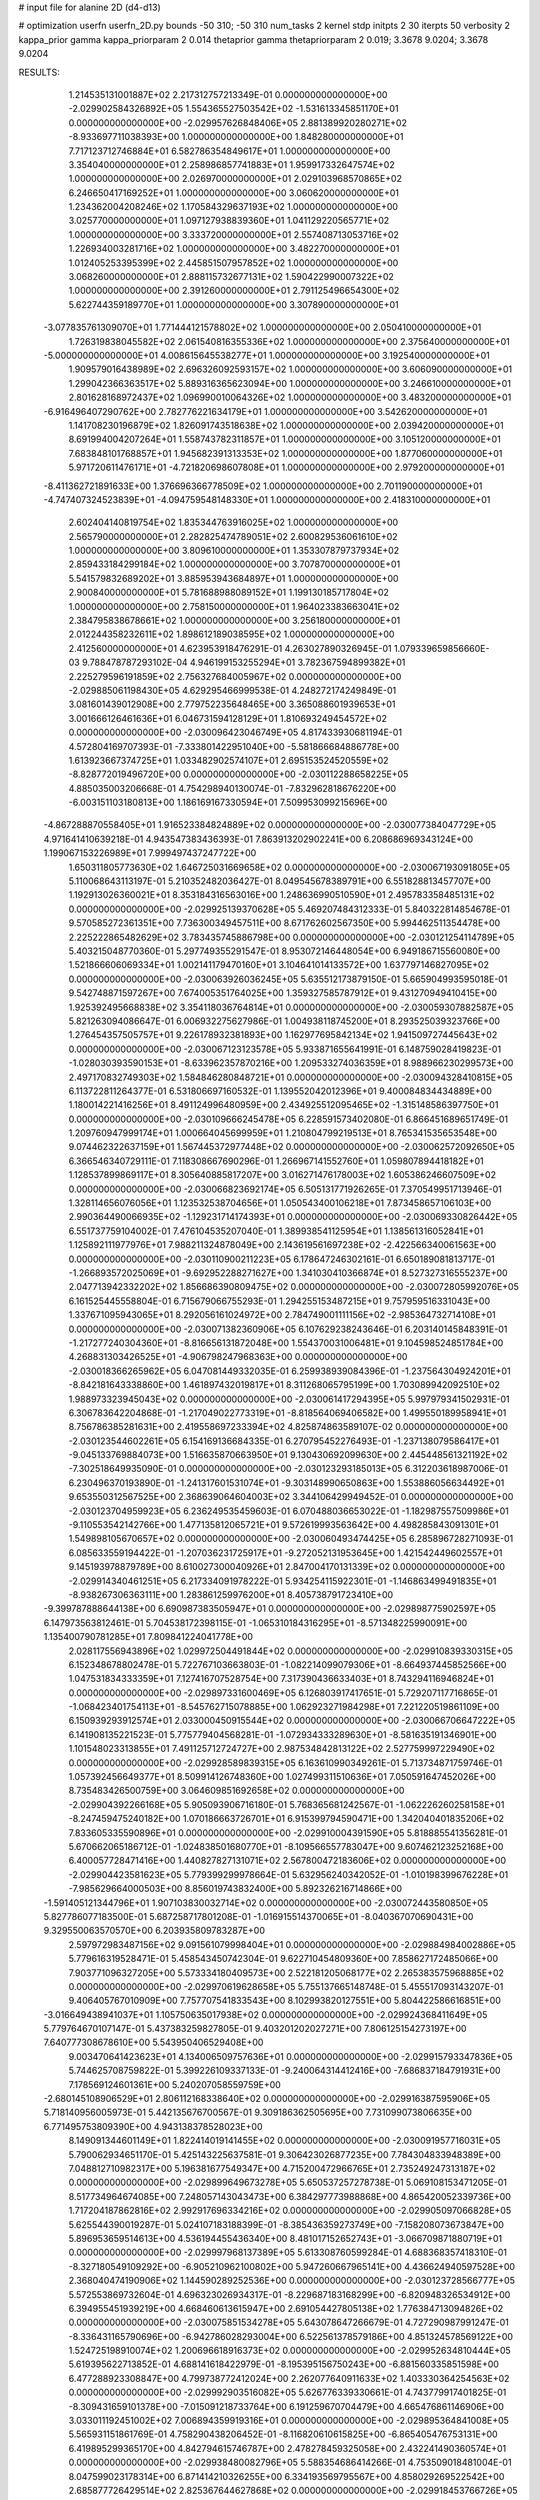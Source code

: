 # input file for alanine 2D (d4-d13)

# optimization
userfn       userfn_2D.py
bounds       -50 310; -50 310
num_tasks    2
kernel       stdp
initpts      2 30
iterpts      50
verbosity    2
kappa_prior  gamma
kappa_priorparam 2 0.014
thetaprior gamma
thetapriorparam 2 0.019; 3.3678 9.0204; 3.3678 9.0204


RESULTS:
  1.214535131001887E+02  2.217312757213349E-01  0.000000000000000E+00      -2.029902584326892E+05
  1.554365527503542E+02 -1.531613345851170E+01  0.000000000000000E+00      -2.029957626848406E+05
  2.881389920280271E+02 -8.933697711038393E+00  1.000000000000000E+00       1.848280000000000E+01
  7.717123712746884E+01  6.582786354849617E+01  1.000000000000000E+00       3.354040000000000E+01
  2.258986857741883E+01  1.959917332647574E+02  1.000000000000000E+00       2.026970000000000E+01
  2.029103968570865E+02  6.246650417169252E+01  1.000000000000000E+00       3.060620000000000E+01
  1.234362004208246E+02  1.170584329637193E+02  1.000000000000000E+00       3.025770000000000E+01
  1.097127938839360E+01  1.041129220565771E+02  1.000000000000000E+00       3.333720000000000E+01
  2.557408713053716E+02  1.226934003281716E+02  1.000000000000000E+00       3.482270000000000E+01
  1.012405253395399E+02  2.445851507957852E+02  1.000000000000000E+00       3.068260000000000E+01
  2.888115732677131E+02  1.590422990007322E+02  1.000000000000000E+00       2.391260000000000E+01
  2.791125496654300E+02  5.622744359189770E+01  1.000000000000000E+00       3.307890000000000E+01
 -3.077835761309070E+01  1.771444121578802E+02  1.000000000000000E+00       2.050410000000000E+01
  1.726319838045582E+02  2.061540816355336E+02  1.000000000000000E+00       2.375640000000000E+01
 -5.000000000000000E+01  4.008615645538277E+01  1.000000000000000E+00       3.192540000000000E+01
  1.909579016438989E+02  2.696326092593157E+02  1.000000000000000E+00       3.606090000000000E+01
  1.299042366363517E+02  5.889316365623094E+00  1.000000000000000E+00       3.246610000000000E+01
  2.801628168972437E+02  1.096990010064326E+02  1.000000000000000E+00       3.483200000000000E+01
 -6.916496407290762E+00  2.782776221634179E+01  1.000000000000000E+00       3.542620000000000E+01
  1.141708230196879E+02  1.826091743518638E+02  1.000000000000000E+00       2.039420000000000E+01
  8.691994004207264E+01  1.558743782311857E+01  1.000000000000000E+00       3.105120000000000E+01
  7.683848101768857E+01  1.945682391313353E+02  1.000000000000000E+00       1.877060000000000E+01
  5.971720611476171E+01 -4.721820698607808E+01  1.000000000000000E+00       2.979200000000000E+01
 -8.411362721891633E+00  1.376696366778509E+02  1.000000000000000E+00       2.701190000000000E+01
 -4.747407324523839E+01 -4.094759548148330E+01  1.000000000000000E+00       2.418310000000000E+01
  2.602404140819754E+02  1.835344763916025E+02  1.000000000000000E+00       2.565790000000000E+01
  2.282825474789051E+02  2.600829536061610E+02  1.000000000000000E+00       3.809610000000000E+01
  1.353307879737934E+02  2.859433184299184E+02  1.000000000000000E+00       3.707870000000000E+01
  5.541579832689202E+01  3.885953943684897E+01  1.000000000000000E+00       2.900840000000000E+01
  5.781688988089152E+01  1.199130185717804E+02  1.000000000000000E+00       2.758150000000000E+01
  1.964023383663041E+02  2.384795838678661E+02  1.000000000000000E+00       3.256180000000000E+01
  2.012244358232611E+02  1.898612189038595E+02  1.000000000000000E+00       2.412560000000000E+01       4.623953918476291E-01  4.263027890326945E-01       1.079339659856660E-03  9.788478787293102E-04  4.946199153255294E+01  3.782367594899382E+01
  2.225279596191859E+02  2.756327684005967E+02  0.000000000000000E+00      -2.029885061198430E+05       4.629295466999538E-01  4.248272174249849E-01       3.081601439012908E+00  2.779752235648465E+00  3.365088601939653E+01  3.001666126461636E+01
  6.046731594128129E+01  1.810693249454572E+02  0.000000000000000E+00      -2.030096423046749E+05       4.817433930681194E-01  4.572804169707393E-01      -7.333801422951040E+00 -5.581866684886778E+00  1.613923667374725E+01  1.033482902574107E+01
  2.695153524520559E+02 -8.828772019496720E+00  0.000000000000000E+00      -2.030112288658225E+05       4.885035003206668E-01  4.754298940130074E-01      -7.832962818676220E+00 -6.003151103180813E+00  1.186169167330594E+01  7.509953099215696E+00
 -4.867288870558405E+01  1.916523384824889E+02  0.000000000000000E+00      -2.030077384047729E+05       4.971641410639218E-01  4.943547383436393E-01       7.863913202902241E+00  6.208686969343124E+00  1.199067153226989E+01  7.999497437247722E+00
  1.650311805773630E+02  1.646725031669658E+02  0.000000000000000E+00      -2.030067193091805E+05       5.110068643113197E-01  5.210352482036427E-01       8.049545678389791E+00  6.551828813457707E+00  1.192913026360021E+01  8.353184316563016E+00
  1.248636990510590E+01  2.495783358485131E+02  0.000000000000000E+00      -2.029925139370628E+05       5.469207484312333E-01  5.840322814854678E-01       9.570585272361351E+00  7.736300349457511E+00  8.671762602567350E+00  5.994462511354478E+00
  2.225222865482629E+02  3.783435745886798E+00  0.000000000000000E+00      -2.030121254114789E+05       5.403215048770360E-01  5.297749355291547E-01       8.953072146448054E+00  6.949186715560080E+00  1.521866606069334E+01  1.002141179470160E+01
  3.104641014133572E+00  1.637797146827095E+02  0.000000000000000E+00      -2.030063926036245E+05       5.635512173879150E-01  5.665904993595018E-01       9.542748871597267E+00  7.674005351764025E+00  1.359327585787912E+01  9.431270949410415E+00
  1.925392495668838E+02  3.354118036764814E+01  0.000000000000000E+00      -2.030059307882587E+05       5.821263094086647E-01  6.006932275627986E-01       1.004938118745200E+01  8.293525039323766E+00  1.276454357505757E+01  9.226178932381893E+00
  1.162977695842134E+02  1.941509727445643E+02  0.000000000000000E+00      -2.030067123123578E+05       5.933871655641991E-01  6.148759028419823E-01      -1.028030393590153E+01 -8.633962357870216E+00  1.209533274036359E+01  8.988966230299573E+00
  2.497170832749303E+02  1.584846280848721E+01  0.000000000000000E+00      -2.030094328410815E+05       6.113722811264377E-01  6.531806697160532E-01       1.139552042012396E+01  9.400084834434889E+00  1.180014221416256E+01  8.491124996480959E+00
  2.434925512095465E+02 -1.315148586397750E+01  0.000000000000000E+00      -2.030109666245478E+05       6.228591573402080E-01  6.866451689651749E-01       1.209760947999174E+01  1.000664045699959E+01  1.210804799219513E+01  8.765341535653548E+00
  9.074462322637159E+01  1.567445372977448E+02  0.000000000000000E+00      -2.030062572092650E+05       6.366546340729111E-01  7.118308667690296E-01       1.266967141552760E+01  1.059807894418182E+01  1.128537899869117E+01  8.305640885817207E+00
  3.016271476178003E+02  1.605386246607509E+02  0.000000000000000E+00      -2.030066823692174E+05       6.505131771926265E-01  7.370549951713946E-01       1.328114656076056E+01  1.123532538704656E+01  1.050543400106218E+01  7.873458657106103E+00
  2.990364490066935E+02 -1.129231714174393E+01  0.000000000000000E+00      -2.030069330826442E+05       6.551737759104002E-01  7.476104535207040E-01       1.389938541125954E+01  1.138561316052841E+01  1.125892111977976E+01  7.988211324878049E+00
  2.143619561697238E+02 -2.422566340061563E+00  0.000000000000000E+00      -2.030110900211223E+05       6.178647246302161E-01  6.650189081813717E-01      -1.266893572025069E+01 -9.692952288271627E+00  1.341030410366874E+01  8.527327316555237E+00
  2.047713942332202E+02  1.856686390809475E+02  0.000000000000000E+00      -2.030072805992076E+05       6.161525445558804E-01  6.715679066755293E-01       1.294255153487215E+01  9.757959516331043E+00  1.337671095943065E+01  8.292056161024972E+00
  2.784749001111156E+02 -2.985364732714108E+01  0.000000000000000E+00      -2.030071382360906E+05       6.107629238243646E-01  6.203140145848391E-01      -1.217277240304360E+01 -8.816656131872048E+00  1.554370031006481E+01  9.104598524851784E+00
  4.268831303426525E+01 -4.906798247968363E+00  0.000000000000000E+00      -2.030018366265962E+05       6.047081449332035E-01  6.259938939084396E-01      -1.237564304924201E+01 -8.842181643338860E+00  1.461897432019817E+01  8.311268065795199E+00
  1.703089942092510E+02  1.988973323945043E+02  0.000000000000000E+00      -2.030061417294395E+05       5.997979341502931E-01  6.306783642204868E-01      -1.217049022773319E+01 -8.818564069406582E+00  1.499550189958941E+01  8.756786385281631E+00
  2.419558697233394E+02  4.825874863589107E-02  0.000000000000000E+00      -2.030123544602261E+05       6.154169136684335E-01  6.270795452276493E-01      -1.237138079586417E+01 -9.045133769884073E+00  1.516635870663950E+01  9.130430692099630E+00
  2.445448561321192E+02 -7.302518649935090E-01  0.000000000000000E+00      -2.030123293185013E+05       6.312203618987006E-01  6.230496370193890E-01      -1.241317601531074E+01 -9.303148990650863E+00  1.553886056634492E+01  9.653550312567525E+00
  2.368639064604003E+02  3.344106429949452E-01  0.000000000000000E+00      -2.030123704959923E+05       6.236249535459603E-01  6.070488036653022E-01      -1.182987557509986E+01 -9.110553542142766E+00  1.477135812065721E+01  9.572619993563642E+00
  4.498285843091301E+01  1.549898105670657E+02  0.000000000000000E+00      -2.030060493474425E+05       6.285896728271093E-01  6.085633559194422E-01      -1.207036231725917E+01 -9.272052131953645E+00  1.421542449602557E+01  9.145193978879789E+00
  8.610027300040926E+01  2.847004170131339E+02  0.000000000000000E+00      -2.029914340461251E+05       6.217334091978222E-01  5.934254115922301E-01      -1.146863499491835E+01 -8.938267306363111E+00  1.283861259976200E+01  8.405738791723410E+00
 -9.399787888644138E+00  6.690987383505947E+01  0.000000000000000E+00      -2.029898775902597E+05       6.147973563812461E-01  5.704538172398115E-01      -1.065310184316295E+01 -8.571348225990091E+00  1.135400790781285E+01  7.809841224041778E+00
  2.028117556943896E+02  1.029972504491844E+02  0.000000000000000E+00      -2.029910839330315E+05       6.152348678802478E-01  5.722767103663803E-01      -1.082214099079306E+01 -8.664937445852566E+00  1.047531834333359E+01  7.127416707528754E+00
  7.317390436633403E+01  8.743294116946824E+01  0.000000000000000E+00      -2.029897331600469E+05       6.126803917417651E-01  5.729207117716865E-01      -1.068423401754113E+01 -8.545762715078885E+00  1.062923271984298E+01  7.221220519861109E+00
  6.150939293912574E+01  2.033000450915544E+02  0.000000000000000E+00      -2.030066706647222E+05       6.141908135221523E-01  5.775779404568281E-01      -1.072934333289630E+01 -8.581635191346901E+00  1.101548023313855E+01  7.491125712724727E+00
  2.987534842813122E+02  2.527759997229490E+02  0.000000000000000E+00      -2.029928589839315E+05       6.163610990349261E-01  5.713734871759746E-01       1.057392456649377E+01  8.509914126748360E+00  1.027499311510636E+01  7.050591647452026E+00
  8.735483426500759E+00  3.064609851692658E+02  0.000000000000000E+00      -2.029904392266168E+05       5.905093906716180E-01  5.768365681242567E-01      -1.062226260258158E+01 -8.247459475240182E+00  1.070186663726701E+01  6.915399794590471E+00
  1.342040401835206E+02  7.833605335590896E+01  0.000000000000000E+00      -2.029910004391590E+05       5.818885541356281E-01  5.670662065186712E-01      -1.024838501680770E+01 -8.109566557783047E+00  9.607462123252168E+00  6.400057728471416E+00
  1.440827827131071E+02  2.567800472183606E+02  0.000000000000000E+00      -2.029904423581623E+05       5.779399299978664E-01  5.632956240342052E-01      -1.010198399676228E+01 -7.985629664000503E+00  8.856019743832400E+00  5.892326216714866E+00
 -1.591405121344796E+01  1.907103830032714E+02  0.000000000000000E+00      -2.030072443580850E+05       5.827786077183500E-01  5.687258717801208E-01      -1.016915514370065E+01 -8.040367070690431E+00  9.329550063570570E+00  6.203935809783287E+00
  2.597972983487156E+02  9.091561079998404E+01  0.000000000000000E+00      -2.029884984002886E+05       5.779616319528471E-01  5.458543450742304E-01       9.622710454809360E+00  7.858627172485066E+00  7.903771096327205E+00  5.573334180409573E+00
  2.522181205068177E+02  2.265383575968885E+02  0.000000000000000E+00      -2.029970619628658E+05       5.755137665148748E-01  5.455517093143207E-01       9.406405767010909E+00  7.757707541833543E+00  8.102993820127551E+00  5.804422586616851E+00
 -3.016649438941037E+01  1.105750635017938E+02  0.000000000000000E+00      -2.029924368411649E+05       5.779764670107147E-01  5.437383259827805E-01       9.403201202027271E+00  7.806125154273197E+00  7.640777308678610E+00  5.543950406529408E+00
  9.003470641423623E+01  4.134006509757636E+01  0.000000000000000E+00      -2.029915793347836E+05       5.744625708759822E-01  5.399226109337133E-01      -9.240064314412416E+00 -7.686837184791931E+00  7.178569124601361E+00  5.240207058559759E+00
 -2.680145108906529E+01  2.806112168338640E+02  0.000000000000000E+00      -2.029916387595906E+05       5.718140956005973E-01  5.442135676700567E-01       9.309186362505695E+00  7.731099073806635E+00  6.771495753809390E+00  4.943138378528023E+00
  8.149091344601149E+01  1.822414019141455E+02  0.000000000000000E+00      -2.030091957716031E+05       5.790062934651170E-01  5.425143225637581E-01       9.306423026877235E+00  7.784304833948389E+00  7.048812710982317E+00  5.196381677549347E+00
  4.715200472966765E+01  2.735249247313187E+02  0.000000000000000E+00      -2.029899649673278E+05       5.650537257278738E-01  5.069108153471205E-01       8.517734964674085E+00  7.248057143043473E+00  6.384297773988868E+00  4.865420052339736E+00
  1.717204187862816E+02  2.992917696334216E+02  0.000000000000000E+00      -2.029905097066828E+05       5.625544390019287E-01  5.024107183188399E-01      -8.385436359273749E+00 -7.158208073673847E+00  5.896953659514613E+00  4.536194455436340E+00
  8.481017152652743E+01 -3.066709871880719E+01  0.000000000000000E+00      -2.029997968137389E+05       5.613308760599284E-01  4.688368357418310E-01      -8.327180549109292E+00 -6.905210962100802E+00  5.947260667965141E+00  4.436624940597528E+00
  2.368040474190906E+02  1.144590289252536E+00  0.000000000000000E+00      -2.030123728566777E+05       5.572553869732604E-01  4.696323026934317E-01      -8.229687183168299E+00 -6.820948326534912E+00  6.394955451939219E+00  4.668460613615947E+00
  2.691054427805138E+02  1.776384713094826E+02  0.000000000000000E+00      -2.030075851534278E+05       5.643078647266679E-01  4.727290987991247E-01      -8.336431165790696E+00 -6.942786028293004E+00  6.522561378579186E+00  4.851324578569122E+00
  1.524725198910074E+02  1.200696618916373E+02  0.000000000000000E+00      -2.029952634810444E+05       5.619395622713852E-01  4.688141618422979E-01      -8.195395156750243E+00 -6.881560335851598E+00  6.477288923308847E+00  4.799738772412024E+00
  2.262077640911633E+02  1.403330364254563E+02  0.000000000000000E+00      -2.029992903516082E+05       5.626776339330661E-01  4.743779917401825E-01      -8.309431659101378E+00 -7.015091218733764E+00  6.191259670704479E+00  4.665476861146906E+00
  3.033011192451002E+02  7.006894359919316E+01  0.000000000000000E+00      -2.029895364841008E+05       5.565931151861769E-01  4.758290438206452E-01      -8.116820610615825E+00 -6.865405476753131E+00  6.419895299365170E+00  4.842794615746787E+00
  2.478278459325058E+00  2.432241490360574E+01  0.000000000000000E+00      -2.029938480082796E+05       5.588354686414266E-01  4.753509018481004E-01       8.047599023178314E+00  6.871414210326255E+00  6.334193569795567E+00  4.858029269522542E+00
  2.685877726429514E+02  2.825367644627868E+02  0.000000000000000E+00      -2.029918453766726E+05       5.602580652872713E-01  4.768535018906115E-01      -8.030581746040649E+00 -6.880559853127974E+00  6.212821536097519E+00  4.794698938427399E+00